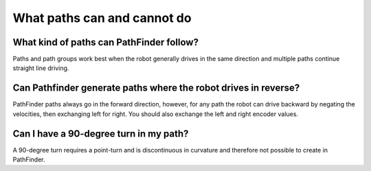What paths can and cannot do
============================

What kind of paths can PathFinder follow?
^^^^^^^^^^^^^^^^^^^^^^^^^^^^^^^^^^^^^^^^^
Paths and path groups work best when the robot generally drives in the same direction and multiple paths continue straight line driving. 

Can Pathfinder generate paths where the robot drives in reverse?
^^^^^^^^^^^^^^^^^^^^^^^^^^^^^^^^^^^^^^^^^^^^^^^^^^^^^^^^^^^^^^^^
PathFinder paths always go in the forward direction, however, for any path the robot can drive backward by negating the velocities, then exchanging left for right. You should also exchange the left and right encoder values.

Can I have a 90-degree turn in my path?
^^^^^^^^^^^^^^^^^^^^^^^^^^^^^^^^^^^^^^^
A 90-degree turn requires a point-turn and is discontinuous in curvature and therefore not possible to create in PathFinder.
